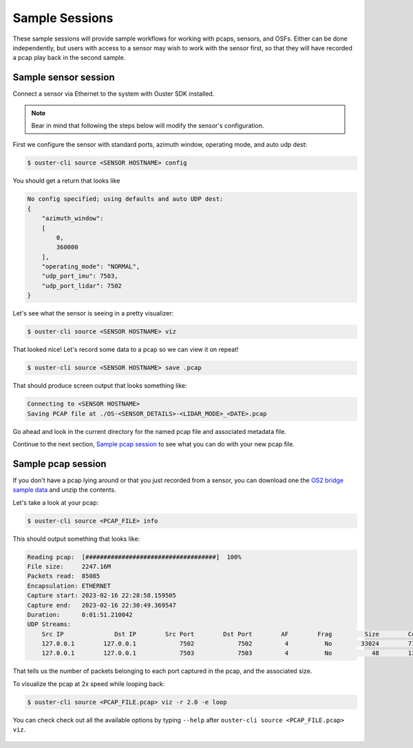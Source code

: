 .. _sample sessions:

Sample Sessions
===============

These sample sessions will provide sample workflows for working with pcaps, sensors, and OSFs.
Either can be done independently, but users with access to a sensor may wish to work with the sensor
first, so that they will have recorded a pcap play back in the second sample.


Sample sensor session
---------------------

Connect a sensor via Ethernet to the system with Ouster SDK installed.

.. note::

   Bear in mind that following the steps below will modify the sensor's configuration.

First we configure the sensor with standard ports, azimuth window, operating mode, and auto udp
dest:

.. code:: bash

    $ ouster-cli source <SENSOR HOSTNAME> config

You should get a return that looks like

.. code:: bash

    No config specified; using defaults and auto UDP dest:
    {
        "azimuth_window": 
        [
            0,
            360000
        ],
        "operating_mode": "NORMAL",
        "udp_port_imu": 7503,
        "udp_port_lidar": 7502
    }

Let's see what the sensor is seeing in a pretty visualizer:

.. code:: bash

    $ ouster-cli source <SENSOR HOSTNAME> viz

That looked nice! Let's record some data to a pcap so we can view it on repeat!

.. code:: bash
    
    $ ouster-cli source <SENSOR HOSTNAME> save .pcap

That should produce screen output that looks something like:

.. code:: bash

    Connecting to <SENSOR HOSTNAME>
    Saving PCAP file at ./OS-<SENSOR_DETAILS>-<LIDAR_MODE>_<DATE>.pcap

Go ahead and look in the current directory for the named pcap file and associated metadata file.

Continue to the next section, `Sample pcap session`_ to see what you can do with your new pcap file.


Sample pcap session
-------------------

If you don't have a pcap lying around or that you just recorded from a sensor, you can download one
the `OS2 bridge sample data`_ and unzip the contents.

Let's take a look at your pcap:

.. code:: bash

    $ ouster-cli source <PCAP_FILE> info

This should output something that looks like:

.. code:: bash

          Reading pcap:  [####################################]  100%          
          File size:     2247.16M
          Packets read:  85085
          Encapsulation: ETHERNET
          Capture start: 2023-02-16 22:28:58.159505
          Capture end:   2023-02-16 22:30:49.369547
          Duration:      0:01:51.210042
          UDP Streams:
              Src IP              Dst IP        Src Port        Dst Port        AF        Frag         Size        Count        
              127.0.0.1        127.0.0.1            7502            7502         4          No        33024        71182        
              127.0.0.1        127.0.0.1            7503            7503         4          No           48        13903        

That tells us the number of packets belonging to each port captured in the pcap, and the associated
size.

To visualize the pcap at 2x speed while looping back:

.. code:: bash

    $ ouster-cli source <PCAP_FILE.pcap> viz -r 2.0 -e loop 

You can check check out all the available options by typing ``--help`` after ``ouster-cli source <PCAP_FILE.pcap> viz``.

 .. _OS2 bridge sample data: https://data.ouster.io/sdk-samples/OS2/OS2_128_bridge_sample.zip

